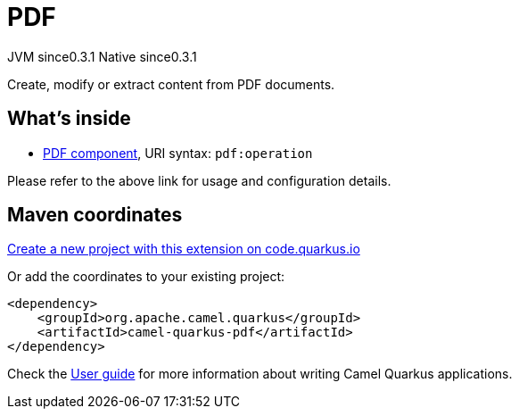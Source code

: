 // Do not edit directly!
// This file was generated by camel-quarkus-maven-plugin:update-extension-doc-page
= PDF
:page-aliases: extensions/pdf.adoc
:linkattrs:
:cq-artifact-id: camel-quarkus-pdf
:cq-native-supported: true
:cq-status: Stable
:cq-status-deprecation: Stable
:cq-description: Create, modify or extract content from PDF documents.
:cq-deprecated: false
:cq-jvm-since: 0.3.1
:cq-native-since: 0.3.1

[.badges]
[.badge-key]##JVM since##[.badge-supported]##0.3.1## [.badge-key]##Native since##[.badge-supported]##0.3.1##

Create, modify or extract content from PDF documents.

== What's inside

* xref:{cq-camel-components}::pdf-component.adoc[PDF component], URI syntax: `pdf:operation`

Please refer to the above link for usage and configuration details.

== Maven coordinates

https://code.quarkus.io/?extension-search=camel-quarkus-pdf[Create a new project with this extension on code.quarkus.io, window="_blank"]

Or add the coordinates to your existing project:

[source,xml]
----
<dependency>
    <groupId>org.apache.camel.quarkus</groupId>
    <artifactId>camel-quarkus-pdf</artifactId>
</dependency>
----

Check the xref:user-guide/index.adoc[User guide] for more information about writing Camel Quarkus applications.
